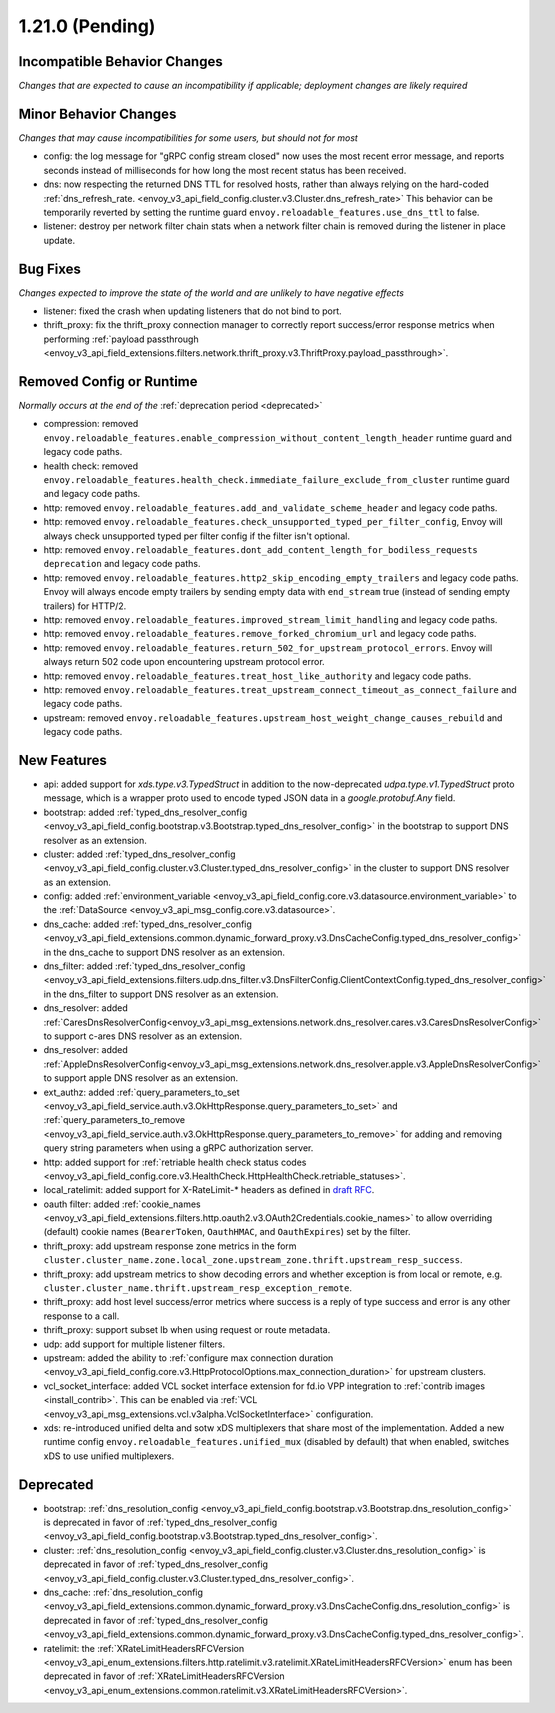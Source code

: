 1.21.0 (Pending)
================

Incompatible Behavior Changes
-----------------------------
*Changes that are expected to cause an incompatibility if applicable; deployment changes are likely required*

Minor Behavior Changes
----------------------
*Changes that may cause incompatibilities for some users, but should not for most*

* config: the log message for "gRPC config stream closed" now uses the most recent error message, and reports seconds instead of milliseconds for how long the most recent status has been received.
* dns: now respecting the returned DNS TTL for resolved hosts, rather than always relying on the hard-coded :ref:`dns_refresh_rate. <envoy_v3_api_field_config.cluster.v3.Cluster.dns_refresh_rate>` This behavior can be temporarily reverted by setting the runtime guard ``envoy.reloadable_features.use_dns_ttl`` to false.
* listener: destroy per network filter chain stats when a network filter chain is removed during the listener in place update.

Bug Fixes
---------
*Changes expected to improve the state of the world and are unlikely to have negative effects*

* listener: fixed the crash when updating listeners that do not bind to port.
* thrift_proxy: fix the thrift_proxy connection manager to correctly report success/error response metrics when performing :ref:`payload passthrough <envoy_v3_api_field_extensions.filters.network.thrift_proxy.v3.ThriftProxy.payload_passthrough>`.

Removed Config or Runtime
-------------------------
*Normally occurs at the end of the* :ref:`deprecation period <deprecated>`

* compression: removed ``envoy.reloadable_features.enable_compression_without_content_length_header`` runtime guard and legacy code paths.
* health check: removed ``envoy.reloadable_features.health_check.immediate_failure_exclude_from_cluster`` runtime guard and legacy code paths.
* http: removed ``envoy.reloadable_features.add_and_validate_scheme_header`` and legacy code paths.
* http: removed ``envoy.reloadable_features.check_unsupported_typed_per_filter_config``, Envoy will always check unsupported typed per filter config if the filter isn't optional.
* http: removed ``envoy.reloadable_features.dont_add_content_length_for_bodiless_requests deprecation`` and legacy code paths.
* http: removed ``envoy.reloadable_features.http2_skip_encoding_empty_trailers`` and legacy code paths. Envoy will always encode empty trailers by sending empty data with ``end_stream`` true (instead of sending empty trailers) for HTTP/2.
* http: removed ``envoy.reloadable_features.improved_stream_limit_handling`` and legacy code paths.
* http: removed ``envoy.reloadable_features.remove_forked_chromium_url`` and legacy code paths.
* http: removed ``envoy.reloadable_features.return_502_for_upstream_protocol_errors``. Envoy will always return 502 code upon encountering upstream protocol error.
* http: removed ``envoy.reloadable_features.treat_host_like_authority`` and legacy code paths.
* http: removed ``envoy.reloadable_features.treat_upstream_connect_timeout_as_connect_failure`` and legacy code paths.
* upstream: removed ``envoy.reloadable_features.upstream_host_weight_change_causes_rebuild`` and legacy code paths.

New Features
------------
* api: added support for *xds.type.v3.TypedStruct* in addition to the now-deprecated *udpa.type.v1.TypedStruct* proto message, which is a wrapper proto used to encode typed JSON data in a *google.protobuf.Any* field.
* bootstrap: added :ref:`typed_dns_resolver_config <envoy_v3_api_field_config.bootstrap.v3.Bootstrap.typed_dns_resolver_config>` in the bootstrap to support DNS resolver as an extension.
* cluster: added :ref:`typed_dns_resolver_config <envoy_v3_api_field_config.cluster.v3.Cluster.typed_dns_resolver_config>` in the cluster to support DNS resolver as an extension.
* config: added :ref:`environment_variable <envoy_v3_api_field_config.core.v3.datasource.environment_variable>` to the :ref:`DataSource <envoy_v3_api_msg_config.core.v3.datasource>`.
* dns_cache: added :ref:`typed_dns_resolver_config <envoy_v3_api_field_extensions.common.dynamic_forward_proxy.v3.DnsCacheConfig.typed_dns_resolver_config>` in the dns_cache to support DNS resolver as an extension.
* dns_filter: added :ref:`typed_dns_resolver_config <envoy_v3_api_field_extensions.filters.udp.dns_filter.v3.DnsFilterConfig.ClientContextConfig.typed_dns_resolver_config>` in the dns_filter to support DNS resolver as an extension.
* dns_resolver: added :ref:`CaresDnsResolverConfig<envoy_v3_api_msg_extensions.network.dns_resolver.cares.v3.CaresDnsResolverConfig>` to support c-ares DNS resolver as an extension.
* dns_resolver: added :ref:`AppleDnsResolverConfig<envoy_v3_api_msg_extensions.network.dns_resolver.apple.v3.AppleDnsResolverConfig>` to support apple DNS resolver as an extension.
* ext_authz: added :ref:`query_parameters_to_set <envoy_v3_api_field_service.auth.v3.OkHttpResponse.query_parameters_to_set>` and :ref:`query_parameters_to_remove <envoy_v3_api_field_service.auth.v3.OkHttpResponse.query_parameters_to_remove>` for adding and removing query string parameters when using a gRPC authorization server.
* http: added support for :ref:`retriable health check status codes <envoy_v3_api_field_config.core.v3.HealthCheck.HttpHealthCheck.retriable_statuses>`.
* local_ratelimit: added support for X-RateLimit-* headers as defined in `draft RFC <https://tools.ietf.org/id/draft-polli-ratelimit-headers-03.html>`_.
* oauth filter: added :ref:`cookie_names <envoy_v3_api_field_extensions.filters.http.oauth2.v3.OAuth2Credentials.cookie_names>` to allow overriding (default) cookie names (``BearerToken``, ``OauthHMAC``, and ``OauthExpires``) set by the filter.
* thrift_proxy: add upstream response zone metrics in the form ``cluster.cluster_name.zone.local_zone.upstream_zone.thrift.upstream_resp_success``.
* thrift_proxy: add upstream metrics to show decoding errors and whether exception is from local or remote, e.g. ``cluster.cluster_name.thrift.upstream_resp_exception_remote``.
* thrift_proxy: add host level success/error metrics where success is a reply of type success and error is any other response to a call.
* thrift_proxy: support subset lb when using request or route metadata.
* udp: add support for multiple listener filters.
* upstream: added the ability to :ref:`configure max connection duration <envoy_v3_api_field_config.core.v3.HttpProtocolOptions.max_connection_duration>` for upstream clusters.
* vcl_socket_interface: added VCL socket interface extension for fd.io VPP integration to :ref:`contrib images <install_contrib>`. This can be enabled via :ref:`VCL <envoy_v3_api_msg_extensions.vcl.v3alpha.VclSocketInterface>` configuration.
* xds: re-introduced unified delta and sotw xDS multiplexers that share most of the implementation. Added a new runtime config ``envoy.reloadable_features.unified_mux`` (disabled by default) that when enabled, switches xDS to use unified multiplexers.

Deprecated
----------
* bootstrap: :ref:`dns_resolution_config <envoy_v3_api_field_config.bootstrap.v3.Bootstrap.dns_resolution_config>` is deprecated in favor of :ref:`typed_dns_resolver_config <envoy_v3_api_field_config.bootstrap.v3.Bootstrap.typed_dns_resolver_config>`.
* cluster: :ref:`dns_resolution_config <envoy_v3_api_field_config.cluster.v3.Cluster.dns_resolution_config>` is deprecated in favor of :ref:`typed_dns_resolver_config <envoy_v3_api_field_config.cluster.v3.Cluster.typed_dns_resolver_config>`.
* dns_cache: :ref:`dns_resolution_config <envoy_v3_api_field_extensions.common.dynamic_forward_proxy.v3.DnsCacheConfig.dns_resolution_config>` is deprecated in favor of :ref:`typed_dns_resolver_config <envoy_v3_api_field_extensions.common.dynamic_forward_proxy.v3.DnsCacheConfig.typed_dns_resolver_config>`.
* ratelimit: the :ref:`XRateLimitHeadersRFCVersion <envoy_v3_api_enum_extensions.filters.http.ratelimit.v3.ratelimit.XRateLimitHeadersRFCVersion>` enum has been deprecated in favor of :ref:`XRateLimitHeadersRFCVersion <envoy_v3_api_enum_extensions.common.ratelimit.v3.XRateLimitHeadersRFCVersion>`.
